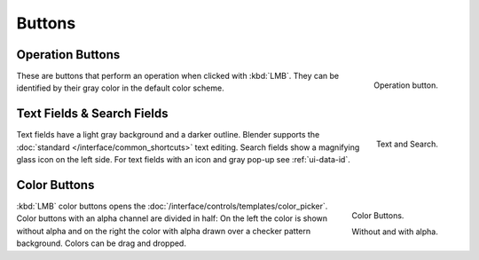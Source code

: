 
*******
Buttons
*******

.. _ui-operation-buttons:

Operation Buttons
=================

.. figure:: /images/interface_button.png
   :align: right

   Operation button.


These are buttons that perform an operation when clicked with :kbd:`LMB`.
They can be identified by their gray color in the default color scheme.


Text Fields & Search Fields
===========================

.. figure:: /images/interface_text_search.png
   :align: right

   Text and Search.

Text fields have a light gray background and a darker outline.
Blender supports the :doc:`standard </interface/common_shortcuts>` text editing.
Search fields show a magnifying glass icon on the left side.
For text fields with an icon and gray pop-up see :ref:`ui-data-id`.


Color Buttons
=============

.. figure:: /images/interface_color_button.png
   :align: right

   Color Buttons.

   Without and with alpha.

:kbd:`LMB` color buttons opens the :doc:`/interface/controls/templates/color_picker`.
Color buttons with an alpha channel are divided in half: On the left the color is shown without alpha and
on the right the color with alpha drawn over a checker pattern background.
Colors can be drag and dropped.
